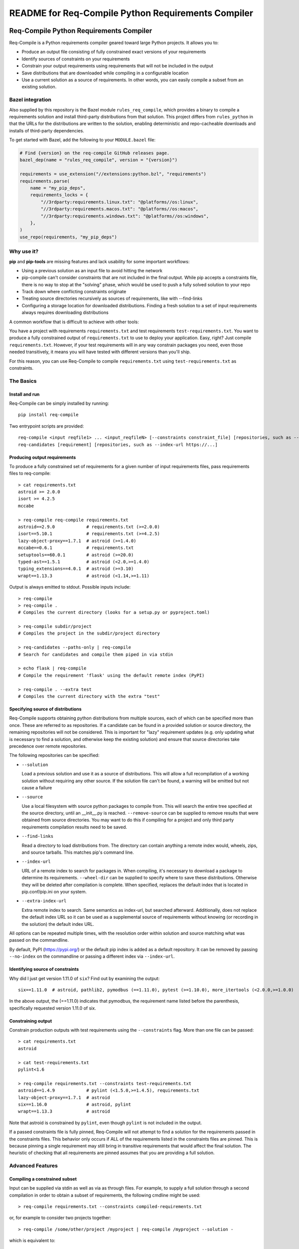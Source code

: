 README for Req-Compile Python Requirements Compiler
===================================================

.. image:: https://img.shields.io/pypi/v/req-compile.svg
    :alt: PyPI package version
    :target: https://pypi.python.org/pypi/req-compile

.. image:: https://github.com/periareon/req-compile/actions/workflows/build.yml/badge.svg
    :alt: Github build status
    :target: https://github.com/periareon/req-compile

========================================
Req-Compile Python Requirements Compiler
========================================

Req-Compile is a Python requirements compiler geared toward large Python projects. It allows you to:

* Produce an output file consisting of fully constrained exact versions of your requirements
* Identify sources of constraints on your requirements
* Constrain your output requirements using requirements that will not be included in the output
* Save distributions that are downloaded while compiling in a configurable location
* Use a current solution as a source of requirements. In other words, you can easily compile a subset from an existing solution.

Bazel integration
-----------------

Also supplied by this repository is the Bazel module ``rules_req_compile``, which provides a binary
to compile a requirements solution and install third-party distributions from that solution. This
project differs from ``rules_python`` in that the URLs for the distributions are written to the
solution, enabling deterministic and repo-cacheable downloads and installs of third-party dependencies.

To get started with Bazel, add the following to your ``MODULE.bazel`` file:

.. code-block:: python

    # Find {version} on the req-compile GitHub releases page.
    bazel_dep(name = "rules_req_compile", version = "{version}")

    requirements = use_extension("//extensions:python.bzl", "requirements")
    requirements.parse(
        name = "my_pip_deps",
        requirements_locks = {
            "//3rdparty:requirements.linux.txt": "@platforms//os:linux",
            "//3rdparty:requirements.macos.txt": "@platforms//os:macos",
            "//3rdparty:requirements.windows.txt": "@platforms//os:windows",
        },
    )
    use_repo(requirements, "my_pip_deps")


Why use it?
-----------
**pip** and **pip-tools** are missing features and lack usability for some important workflows:

* Using a previous solution as an input file to avoid hitting the network
* pip-compile can't consider constraints that are not included in the final output. While pip accepts a constraints file, there is no way to stop at the "solving" phase, which would be used to push a fully solved solution to your repo
* Track down where conflicting constraints originate
* Treating source directories recursively as sources of requirements, like with --find-links
* Configuring a storage location for downloaded distributions. Finding a fresh solution to a set of input requirements always requires downloading distributions

A common workflow that is difficult to achieve with other tools:

You have a project with requirements ``requirements.txt`` and test requirements ``test-requirements.txt``. You want
to produce a fully constrained output of ``requirements.txt`` to use to deploy your application. Easy, right? Just
compile ``requirements.txt``. However, if your test requirements will in any way constrain packages you need,
even those needed transitively, it means you will have tested with different versions than you'll ship.

For this reason, you can use Req-Compile to compile ``requirements.txt`` using ``test-requirements.txt`` as constraints.

The Basics
----------

Install and run
~~~~~~~~~~~~~~~
Req-Compile can be simply installed by running::

    pip install req-compile

Two entrypoint scripts are provided::

    req-compile <input reqfile1> ... <input_reqfileN> [--constraints constraint_file] [repositories, such as --index-url https://...]
    req-candidates [requirement] [repositories, such as --index-url https://...]

Producing output requirements
~~~~~~~~~~~~~~~~~~~~~~~~~~~~~
To produce a fully constrained set of requirements for a given number of input requirements files, pass requirements
files to req-compile::

    > cat requirements.txt
    astroid >= 2.0.0
    isort >= 4.2.5
    mccabe

    > req-compile req-compile requirements.txt
    astroid==2.9.0            # requirements.txt (>=2.0.0)
    isort==5.10.1             # requirements.txt (>=4.2.5)
    lazy-object-proxy==1.7.1  # astroid (>=1.4.0)
    mccabe==0.6.1             # requirements.txt
    setuptools==60.0.1        # astroid (>=20.0)
    typed-ast==1.5.1          # astroid (<2.0,>=1.4.0)
    typing_extensions==4.0.1  # astroid (>=3.10)
    wrapt==1.13.3             # astroid (<1.14,>=1.11)


Output is always emitted to stdout. Possible inputs include::

    > req-compile
    > req-compile .
    # Compiles the current directory (looks for a setup.py or pyproject.toml)

    > req-compile subdir/project
    # Compiles the project in the subdir/project directory

    > req-candidates --paths-only | req-compile
    # Search for candidates and compile them piped in via stdin

    > echo flask | req-compile
    # Compile the requirement 'flask' using the default remote index (PyPI)

    > req-compile . --extra test
    # Compiles the current directory with the extra "test"


Specifying source of distributions
~~~~~~~~~~~~~~~~~~~~~~~~~~~~~~~~~~
Req-Compile supports obtaining python distributions from multiple sources, each of which can be specified more than once.
These are referred to as repositories. If a candidate can be found in a provided solution or source directory, the remaining
repositories will not be considered. This is important for "lazy" requirement updates (e.g. only updating what is necessary
to find a solution, and otherwise keep the existing solution) and ensure that source directories
take precedence over remote repositories.

The following repositories can be specified:

* ``--solution``

  Load a previous solution and use it as a source of distributions. This will allow a full
  recompilation of a working solution without requiring any other source. If the
  solution file can't be found, a warning will be emitted but not cause a failure
* ``--source``

  Use a local filesystem with source python packages to compile from. This will search the entire
  tree specified at the source directory, until an __init__.py is reached. ``--remove-source`` can
  be supplied to remove results that were obtained from source directories. You may want to do
  this if compiling for a project and only third party requirements compilation results need to be saved.
* ``--find-links``

  Read a directory to load distributions from. The directory can contain anything
  a remote index would, wheels, zips, and source tarballs. This matches pip's command line.
* ``--index-url``

  URL of a remote index to search for packages in. When compiling, it's necessary to download
  a package to determine its requirements. ``--wheel-dir`` can be supplied to specify where to save
  these distributions. Otherwise they will be deleted after compilation is complete. When specified,
  replaces the default index that is located in pip.conf/pip.ini on your system.
* ``--extra-index-url``

  Extra remote index to search. Same semantics as index-url, but searched afterward. Additionally,
  does not replace the default index URL so it can be used as a supplemental source of requirements
  without knowing (or recording in the solution) the default index URL.

All options can be repeated multiple times, with the resolution order within solution and source matching what
was passed on the commandline.

By default, PyPI (https://pypi.org/) or the default pip index is added as a default repository. It can be removed by passing
``--no-index`` on the commandline or passing a different index via ``--index-url``.

Identifying source of constraints
~~~~~~~~~~~~~~~~~~~~~~~~~~~~~~~~~
Why did I just get version 1.11.0 of ``six``? Find out by examining the output::

    six==1.11.0  # astroid, pathlib2, pymodbus (==1.11.0), pytest (>=1.10.0), more_itertools (<2.0.0,>=1.0.0)


In the above output, the (==1.11.0) indicates that pymodbus, the requirement name listed before the
parenthesis, specifically requested version 1.11.0 of six.

Constraining output
~~~~~~~~~~~~~~~~~~~
Constrain production outputs with test requirements using the ``--constraints`` flag. More than one file can be
passed::

    > cat requirements.txt
    astroid

    > cat test-requirements.txt
    pylint<1.6

    > req-compile requirements.txt --constraints test-requirements.txt
    astroid==1.4.9            # pylint (<1.5.0,>=1.4.5), requirements.txt
    lazy-object-proxy==1.7.1  # astroid
    six==1.16.0               # astroid, pylint
    wrapt==1.13.3             # astroid


Note that astroid is constrained by ``pylint``, even though ``pylint`` is not included in the output.

If a passed constraints file is fully pinned, Req-Compile will not attempt to find a solution for
the requirements passed in the constraints files. This behavior only occurs if ALL of the requirements
listed in the constraints files are pinned. This is because pinning a single requirement may
still bring in transitive requirements that would affect the final solution. The heuristic of
checking that all requirements are pinned assumes that you are providing a full solution.

Advanced Features
-----------------
Compiling a constrained subset
~~~~~~~~~~~~~~~~~~~~~~~~~~~~~~
Input can be supplied via stdin as well as via as through files. For example, to supply a full
solution through a second compilation in order to obtain a subset of requirements, the
following cmdline might be used::

    > req-compile requirements.txt --constraints compiled-requirements.txt

or, for example to consider two projects together::

    > req-compile /some/other/project /myproject | req-compile /myproject --solution -

which is equivalent to::

    > req-compile /myproject --constraints /some/other/project

Resolving constraint conflicts
~~~~~~~~~~~~~~~~~~~~~~~~~~~~~~
Conflicts will automatically print the source of each conflicting requirement::

    > cat projectreqs.txt
    astroid<1.6
    pylint>=1.5

    > req-compile projectreqs.txt
    No version of astroid could possibly satisfy the following requirements (astroid<1.6,<3,>=2.3.0):
      projectreqs.txt -> astroid<1.6
      projectreqs.txt -> pylint 2.4.1 -> astroid<3,>=2.3.0

Saving distributions
~~~~~~~~~~~~~~~~~~~~
Files downloading during the compile process can be saved for later install. This can optimize
the execution times of builds when a separate compile step is required::

    > req-compile projectreqs.txt --wheel-dir .wheeldir > compiledreqs.txt
    > pip install -r compiledreqs.txt --find-links .wheeldir --no-index

Cookbook
--------
Some useful patterns for projects are outlined below.

Compile, then install
~~~~~~~~~~~~~~~~~~~~~
After requirements are compiled, the usual next step is to install them
into a virtualenv.

A script for test might run::

    > req-compile --extra test --solution compiled-requirements.txt --wheel-dir .wheeldir > compiled-requirements.txt
    > pip-sync compiled-requirement.txt --find-links .wheeldir --no-index
    or
    > pip install -r compiled-requirements.txt --find-links .wheeldir --no-index

This would produce an environment containing all of the requirements and test requirements for the project
in the current directory (as defined by a setup.py). This is a *stable* set, in that only changes to
the requirements and constraints would produce a new output. To produce a totally fresh compilation,
don't pass in a previous solution.

The find-links parameter to the sync or pip install will *reuse* the wheels already downloaded by Req-Compile during
the compilation phase. This will make the installation step entirely offline.

When taking this environment to deploy, trim down the set to the install requirements::

    > req-compile --solution compiled-requirements.txt --no-index > install-requirements.txt

install-requirements.txt will contain the pinned requirements that should be installed in your
target environment. The reason for this extra step is that you don't want to distribute
your test requirements, and you also want your installed requirements to be the same
versions that you've tested with. In order to get all of your explicitly declared
requirements and all of the transitive dependencies, you can use the prior solution to
extract a subset. Passing the ``--no-index`` makes it clear that this command will not
hit the remote index at all (though this would naturally be the case as solution files
take precedence over remote indexes in repository search order).

Compile for a group of projects
~~~~~~~~~~~~~~~~~~~~~~~~~~~~~~~
Req-Compile can discover requirements that are grouped together on the filesystem. The
``req-candidates`` command will print discovered projects and with the ``--paths-only`` options
will dump their paths to stdout. This allows recursive discovery of projects that you
may want to compile together.

For example, consider a filesystem with this layout::

    solution
      \_ utilities
      |   \_ network_helper
      |_ integrations
      |   \_ github
      \_ frameworks
          |_ neural_net
          \_ cluster

In each of the leaf nodes, there is a setup.py and full python project. To compile these
together and ensure that their requirements will all install into the same environment::

    > cd solution
    > req-candidates --paths-only
    /home/user/projects/solution/utilities/network_helper
    /home/user/projects/solution/integrations/github
    /home/user/projects/solution/frameworks/neural_net
    /home/user/projects/solution/frameworks/cluster

    > req-candidates --paths-only | req-compile --extra test --solution compiled-requirements.txt --wheel-dir .wheeldir > compiled-requirements.txt
    .. all reqs and all test reqs compiled together...
